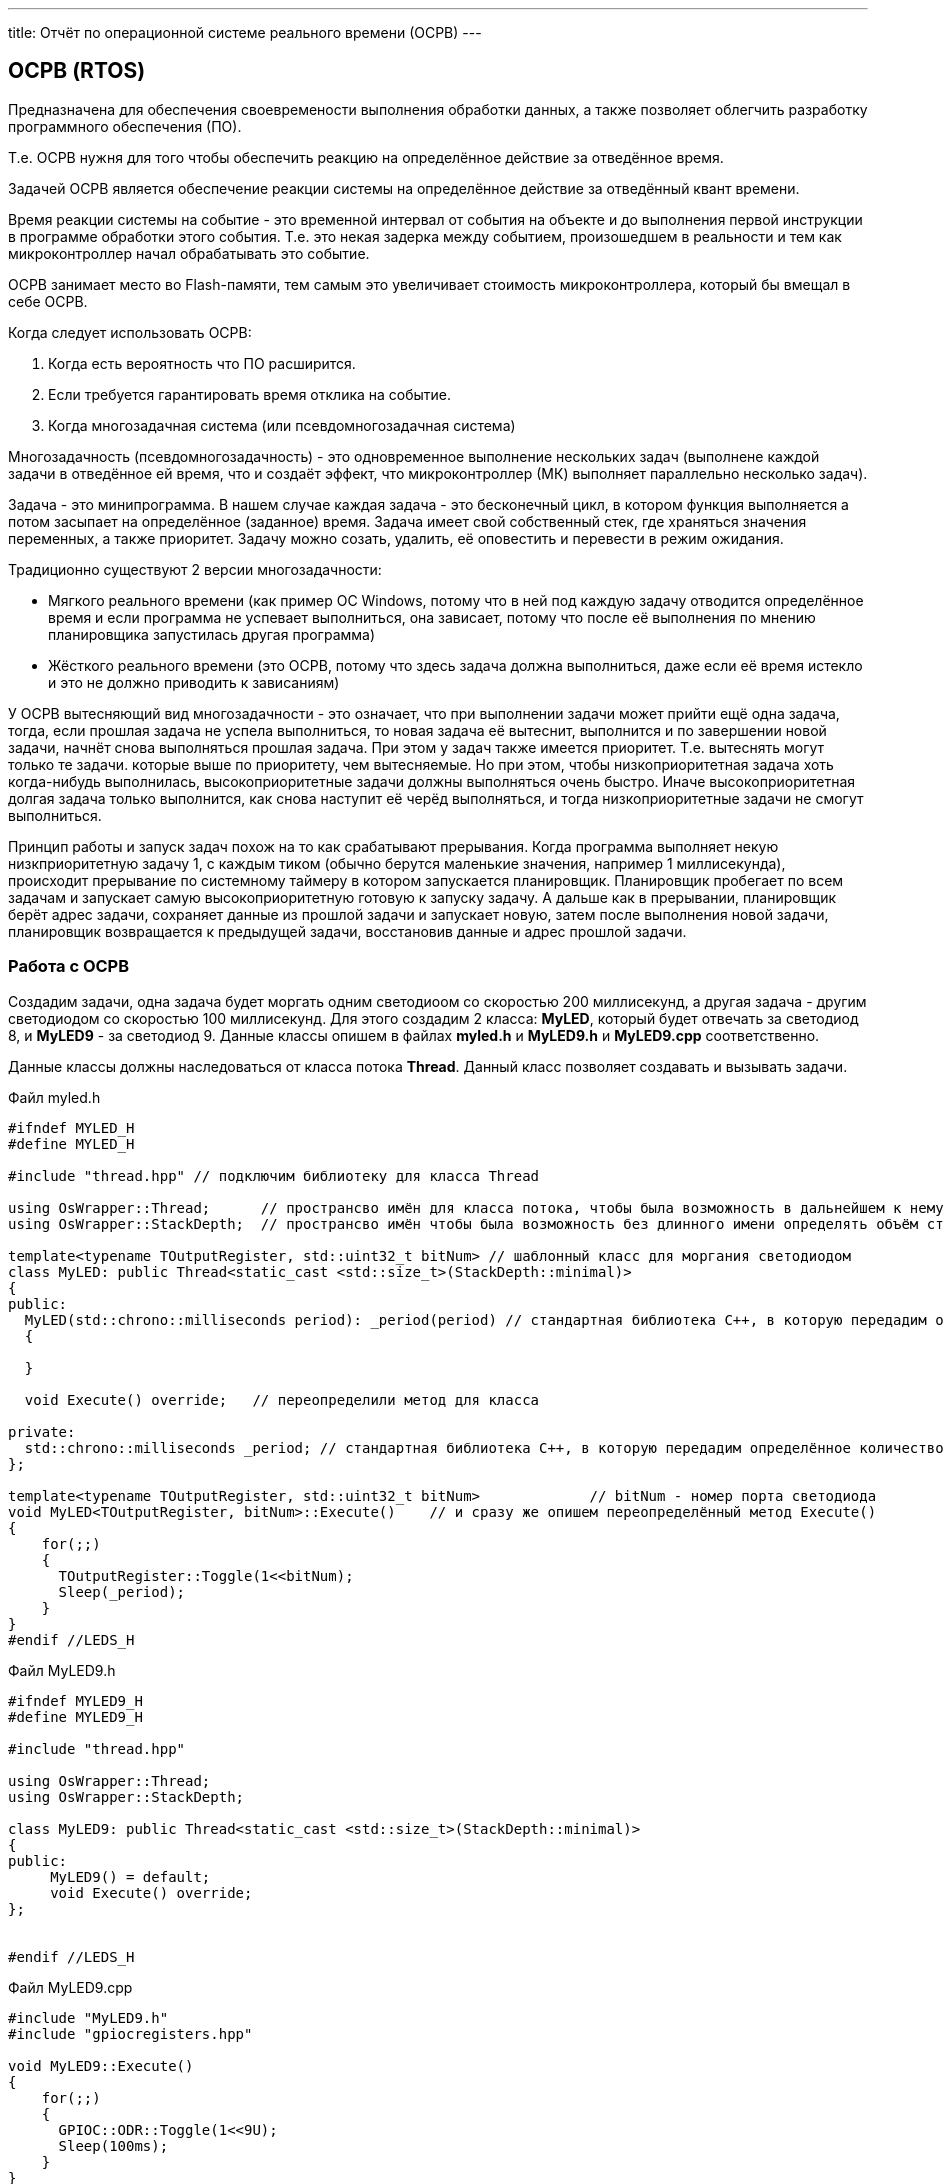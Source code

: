 ---
title: Отчёт по операционной системе реального времени (ОСРВ)
---

:reproducible:

:description: Rabota_4
:keywords: AsciiDoc
:imagesdir: ImgRabota_4
:figure-caption: Рисунок
:table-caption: Таблица


:toc-title: Содержание
:toc:

[text-right]

[.notes]

== ОСРВ (RTOS)
Предназначена для обеспечения своевремености выполнения обработки данных,
а также позволяет облегчить разработку программного обеспечения (ПО).

Т.е. ОСРВ нужня для того чтобы обеспечить реакцию на определённое действие за отведённое время.

Задачей ОСРВ является обеспечение реакции системы на определённое действие за отведённый квант времени.

Время реакции системы на событие - это временной интервал от события на объекте и
до выполнения первой инструкции в программе обработки этого события.
Т.е. это некая задерка между событием, произошедшем в реальности и тем как микроконтроллер начал обрабатывать это событие.

ОСРВ занимает место во Flash-памяти, тем самым это увеличивает стоимость микроконтроллера, который бы вмещал в себе ОСРВ.

Когда следует использовать ОСРВ:

1. Когда есть вероятность что ПО расширится.
2. Если требуется гарантировать время отклика на событие.
3. Когда многозадачная система (или псевдомногозадачная система)

Многозадачность (псевдомногозадачность) - это одновременное выполнение нескольких задач
(выполнене каждой задачи в отведённое ей время, что и создаёт эффект,
что микроконтроллер (МК) выполняет параллельно несколько задач).

Задача - это минипрограмма.
В нашем случае каждая задача - это бесконечный цикл,
в котором функция выполняется а потом засыпает на определённое (заданное) время.
Задача имеет свой собственный стек, где храняться значения переменных, а также приоритет.
Задачу можно созать, удалить, её оповестить и перевести в режим ожидания.

Традиционно существуют 2 версии многозадачности:

    - Мягкого реального времени (как пример ОС Windows, потому что в ней под каждую задачу отводится
определённое время и если программа не успевает выполниться, она зависает, потому что после её
выполнения по мнению планировщика запустилась другая программа)
    - Жёсткого реального времени (это ОСРВ, потому что здесь задача должна выполниться, даже если её
время истекло и это не должно приводить к зависаниям)

У ОСРВ вытесняющий вид многозадачности - это означает, что при выполнении задачи может прийти ещё одна задача,
тогда, если прошлая задача не успела выполниться, то новая задача её вытеснит, выполнится и по завершении новой задачи,
начнёт снова выполняться прошлая задача. При этом у задач также имеется приоритет.
Т.е. вытеснять могут только те задачи. которые выше по приоритету, чем вытесняемые.
Но при этом, чтобы низкоприоритетная задача хоть когда-нибудь выполнилась, высокоприоритетные задачи
должны выполняться очень быстро. Иначе высокоприоритетная долгая задача только выполнится,
как снова наступит её черёд выполняться, и тогда низкоприоритетные задачи не смогут выполниться.

Принцип работы и запуск задач похож на то как срабатывают прерывания.
Когда программа выполняет некую низкприоритетную задачу 1,
с каждым тиком (обычно берутся маленькие значения, например 1 миллисекунда),
происходит прерывание по системному таймеру в котором запускается планировщик.
Планировщик пробегает по всем задачам и запускает самую высокоприоритетную готовую к запуску задачу.
А дальше как в прерывании, планировщик берёт адрес задачи, сохраняет данные из прошлой задачи и запускает новую,
затем после выполнения новой задачи, планировщик возвращается к предыдущей задачи, восстановив данные и адрес прошлой задачи.

=== Работа с ОСРВ
Создадим задачи, одна задача будет моргать одним светодиоом со скоростью 200 миллисекунд,
а другая задача - другим светодиодом со скоростью 100 миллисекунд.
Для этого создадим 2 класса: *MyLED*, который будет отвечать за светодиод 8,
и *MyLED9* - за светодиод 9. Данные классы опишем в файлах *myled.h* и *MyLED9.h* и *MyLED9.срр* соответственно.

Данные классы должны наследоваться от класса потока *Thread*.
Данный класс позволяет создавать и вызывать задачи.

.Файл myled.h
[source, c++]
-------
#ifndef MYLED_H
#define MYLED_H

#include "thread.hpp" // подключим библиотеку для класса Thread

using OsWrapper::Thread;      // пространсво имён для класса потока, чтобы была возможность в дальнейшем к нему обращать без длинного обращения "OsWrapper::Thread"
using OsWrapper::StackDepth;  // пространсво имён чтобы была возможность без длинного имени определять объём стека в задаче

template<typename TOutputRegister, std::uint32_t bitNum> // шаблонный класс для моргания светодиодом
class MyLED: public Thread<static_cast <std::size_t>(StackDepth::minimal)>
{
public:
  MyLED(std::chrono::milliseconds period): _period(period) // стандартная библиотека С++, в которую передадим определённое количество миллисекунд
  {

  }

  void Execute() override;   // переопределили метод для класса

private:
  std::chrono::milliseconds _period; // стандартная библиотека С++, в которую передадим определённое количество миллисекунд
};

template<typename TOutputRegister, std::uint32_t bitNum>             // bitNum - номер порта светодиода
void MyLED<TOutputRegister, bitNum>::Execute()    // и сразу же опишем переопределённый метод Execute()
{
    for(;;)
    {
      TOutputRegister::Toggle(1<<bitNum);
      Sleep(_period);
    }
}
#endif //LEDS_H
-------

.Файл MyLED9.h
[source, c++]
-------
#ifndef MYLED9_H
#define MYLED9_H

#include "thread.hpp"

using OsWrapper::Thread;
using OsWrapper::StackDepth;

class MyLED9: public Thread<static_cast <std::size_t>(StackDepth::minimal)>
{
public:
     MyLED9() = default;
     void Execute() override;
};


#endif //LEDS_H
-------

.Файл MyLED9.cpp
[source, c++]
-------
#include "MyLED9.h"
#include "gpiocregisters.hpp"

void MyLED9::Execute()
{
    for(;;)
    {
      GPIOC::ODR::Toggle(1<<9U);
      Sleep(100ms);
    }
}
-------

Теперь для того чтобы данный код работал, необходимо в *main.cpp* создать задачу

.Файл main.cpp
[source, c++]
-------
#include "rtos.hpp"         // for Rtos
#include "mailbox.hpp"      // for Mailbox
#include "event.hpp"        // for Event

#include "rccregisters.hpp" // for RCC

#include "gpiocregisters.hpp"  // for GPIOC

// добавим библиотеки с описанием созданных классов двух светодиодов:
#include "myled.h"
#include "MyLED9.h"

std::uint32_t SystemCoreClock = 16'000'000U; // тактирование от внутреннего источника

extern "C" {
int __low_level_init(void)
{
  RCC::CR::HSION::On::Set();

  RCC::CFGR::SW::Hsi::Set();

  RCC::AHB1ENRPack<
      RCC::AHB1ENR::GPIOCEN::Enable
  >::Set();

  RCC::APB2ENR::SYSCFGEN::Enable::Set();

  GPIOC::MODERPack<
      GPIOC::MODER::MODER8::Output,
      GPIOC::MODER::MODER9::Output
  >::Set();

  return 1;
}
}

//создадим объекты задач:
MyLED<GPIOC::ODR, 8> myledTask(200ms);
MyLED<GPIOC::ODR, 9> myled9Task(100ms);

int main()
{
  using namespace OsWrapper;
  // создали две задачи для светодиода 8, который должен мигать каждые 200 млсек. и светодиод 9 - 100 млсек.
  Rtos::CreateThread(myledTask, "myledTask");
  Rtos::CreateThread(myled9Task, "myled9Task",ThreadPriority::highest);
  Rtos::Start();
  return 0;
}
-------

